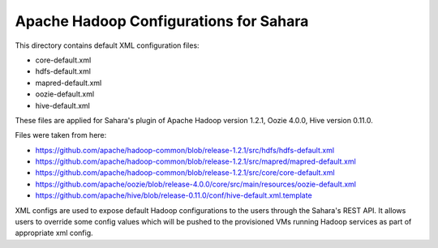 Apache Hadoop Configurations for Sahara
========================================

This directory contains default XML configuration files:

* core-default.xml
* hdfs-default.xml
* mapred-default.xml
* oozie-default.xml
* hive-default.xml

These files are applied for Sahara's plugin of Apache Hadoop version 1.2.1,
Oozie 4.0.0, Hive version 0.11.0.


Files were taken from here:

* https://github.com/apache/hadoop-common/blob/release-1.2.1/src/hdfs/hdfs-default.xml
* https://github.com/apache/hadoop-common/blob/release-1.2.1/src/mapred/mapred-default.xml
* https://github.com/apache/hadoop-common/blob/release-1.2.1/src/core/core-default.xml
* https://github.com/apache/oozie/blob/release-4.0.0/core/src/main/resources/oozie-default.xml
* https://github.com/apache/hive/blob/release-0.11.0/conf/hive-default.xml.template

XML configs are used to expose default Hadoop configurations to the users through
the Sahara's REST API. It allows users to override some config values which will
be pushed to the provisioned VMs running Hadoop services as part of appropriate
xml config.
